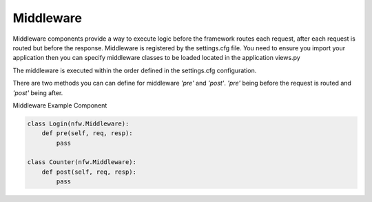 .. _middleware:

Middleware
==========

Middleware components provide a way to execute logic before the framework routes each request, after each request is routed but before the response. Middleware is registered by the settings.cfg file. You need to ensure you import your application then you can specify middleware classes to be loaded located in the application views.py

The middleware is executed within the order defined in the settings.cfg configuration.

There are two methods you can can define for middleware *'pre'* and *'post'*. *'pre'* being before the request is routed and *'post'* being after.

Middleware Example Component

.. code:: python

    class Login(nfw.Middleware):
        def pre(self, req, resp):
            pass

    class Counter(nfw.Middleware):
        def post(self, req, resp):
            pass

